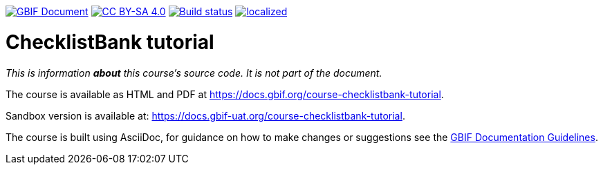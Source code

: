 https://docs.gbif.org/documentation-guidelines/[image:https://docs.gbif.org/documentation-guidelines/gbif-document-shield.svg[GBIF Document]]
// DOI badge: If you have a DOI, remove the comment ("// ") from the line below, change "10.EXAMPLE/EXAMPLE" to the DOI in all three places, and remove this line.
// https://doi.org/10.EXAMPLE/EXAMPLE[image:https://zenodo.org/badge/DOI/10.EXAMPLE/EXAMPLE.svg[doi:10.EXAMPLE/EXAMPLE]]
// License badge
https://creativecommons.org/licenses/by-sa/4.0/[image:https://img.shields.io/badge/License-CC%20BY%2D-SA%204.0-lightgrey.svg[CC BY-SA 4.0]]
https://builds.gbif.org/job/course-checklistbank-tutorial/lastBuild/console[image:https://builds.gbif.org/job/course-checklistbank-tutorial/badge/icon[Build status]]
https://crowdin.com/project/checklistbank-tutorial[image:https://badges.crowdin.net/checklistbank-tutorial/localized.svg[]]

= ChecklistBank tutorial

_This is information *about* this course's source code.  It is not part of the document._

The course is available as HTML and PDF at https://docs.gbif.org/course-checklistbank-tutorial.

Sandbox version is available at: https://docs.gbif-uat.org/course-checklistbank-tutorial.

The course is built using AsciiDoc, for guidance on how to make changes or suggestions see the https://docs.gbif.org/documentation-guidelines/[GBIF Documentation Guidelines].
